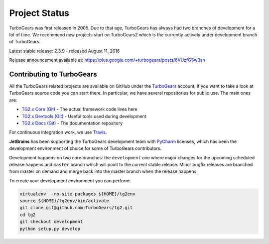########################
Project Status
########################

TurboGears was first released in 2005. Due to that age, TurboGears has always had two branches of development
for a lot of time. We recommend new projects start on TurboGears2 which is the currently actively under development
branch of TurboGears.

Latest stable release: 2.3.9 - released August 11, 2016

Release announcement available at: https://plus.google.com/+turbogears/posts/6VUzfGSw3sn

***************************
Contributing to TurboGears
***************************

All the TurboGears related projects are available on GitHub under the `TurboGears`_ account,
if you want to take a look at TurboGears source code you can start there.
In particular, we have several repositories for public use. The main ones are:

- `TG2.x Core (Git)`_ - The actual framework code lives here
- `TG2.x Devtools (Git)`_ - Useful tools used during development
- `TG2.x Docs (Git)`_ - The documentation repository

For continuous integration work, we use `Travis`_.

**JetBrains** has been supporting the TurboGears development team with `PyCharm`_ licenses,
which has been the development environment of choice for some of TurboGears contributors.

Development happens on two core branches: the ``development`` one where major changes for
the upcoming scheduled release happens and ``master`` branch which will point to the
current stable release. Minor bugfix releases are branched from master on demand and merge
back into the master branch when the release happens.

To create your development environment you can perform:

.. code-block:: bash

   virtualenv --no-site-packages ${HOME}/tg2env
   source ${HOME}/tg2env/bin/activate
   git clone git@github.com:TurboGears/tg2.git
   cd tg2
   git checkout development
   python setup.py develop

.. _`TG2.x Core (Git)`: https://github.com/TurboGears/tg2
.. _`TG2.x Devtools (Git)`: https://github.com/TurboGears/tg2devtools
.. _`TG2.x Docs (Git)`: https://github.com/TurboGears/tg2docs
.. _`Travis`: https://travis-ci.org/TurboGears/tg2
.. _`TurboGears`: https://github.com/TurboGears
.. _`PyCharm`: http://www.jetbrains.com/pycharm/
